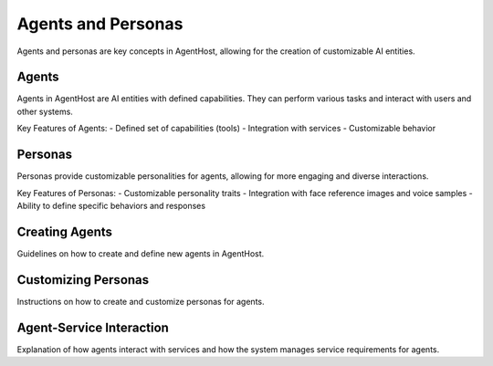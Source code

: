 Agents and Personas
====================

Agents and personas are key concepts in AgentHost, allowing for the creation of customizable AI entities.

Agents
------

Agents in AgentHost are AI entities with defined capabilities. They can perform various tasks and interact with users and other systems.

Key Features of Agents:
- Defined set of capabilities (tools)
- Integration with services
- Customizable behavior

Personas
--------

Personas provide customizable personalities for agents, allowing for more engaging and diverse interactions.

Key Features of Personas:
- Customizable personality traits
- Integration with face reference images and voice samples
- Ability to define specific behaviors and responses

Creating Agents
---------------

Guidelines on how to create and define new agents in AgentHost.

Customizing Personas
--------------------

Instructions on how to create and customize personas for agents.

Agent-Service Interaction
-------------------------

Explanation of how agents interact with services and how the system manages service requirements for agents.
